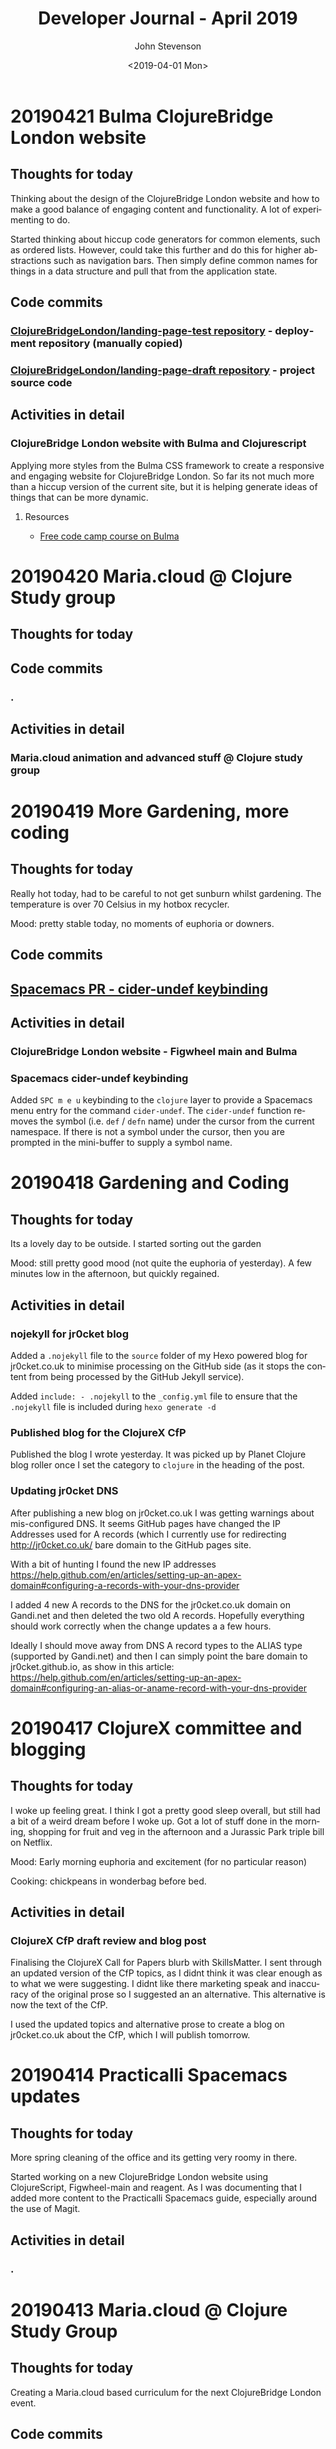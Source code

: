 #+TITLE:       Developer Journal - April 2019
#+AUTHOR:      John Stevenson
#+DATE:        <2019-04-01 Mon>
#+EMAIL:       john@jr0cket.co.uk
#+LANGUAGE:    en


* 20190421 Bulma ClojureBridge London website
** Thoughts for today
   Thinking about the design of the ClojureBridge London website and how to make a good balance of engaging content and functionality.  A lot of experimenting to do.

   Started thinking about hiccup code generators for common elements, such as ordered lists.  However, could take this further and do this for higher abstractions such as navigation bars.  Then simply define common names for things in a data structure and pull that from the application state.
** Code commits
*** [[https://github.com/ClojureBridgeLondon/landing-page-test][ClojureBridgeLondon/landing-page-test repository]] - deployment repository (manually copied)
*** [[https://github.com/ClojureBridgeLondon/landing-page-draft][ClojureBridgeLondon/landing-page-draft repository]] - project source code

** Activities in detail
*** ClojureBridge London website with Bulma and Clojurescript
    Applying more styles from the Bulma CSS framework to create a responsive and engaging website for ClojureBridge London.  So far its not much more than a hiccup version of the current site, but it is helping generate ideas of things that can be more dynamic.

**** Resources
     - [[https://scrimba.com/g/gbulma][Free code camp course on Bulma]]

* 20190420 Maria.cloud @ Clojure Study group
** Thoughts for today

** Code commits
*** .
** Activities in detail
*** Maria.cloud animation and advanced stuff @ Clojure study group

* 20190419 More Gardening, more coding
** Thoughts for today
   Really hot today, had to be careful to not get sunburn whilst gardening.  The temperature is over 70 Celsius in my hotbox recycler.

   Mood: pretty stable today, no moments of euphoria or downers.

** Code commits
** [[https://github.com/jr0cket/spacemacs/commit/5d62aba7002ddffc23856e02cc2ddacf12e60471][Spacemacs PR - cider-undef keybinding]]
** Activities in detail
*** ClojureBridge London website - Figwheel main and Bulma
*** Spacemacs cider-undef keybinding
    Added ~SPC m e u~ keybinding to the ~clojure~ layer to provide a Spacemacs menu entry for the command ~cider-undef~.  The ~cider-undef~ function removes the symbol (i.e. ~def~ / ~defn~ name) under the cursor from the current namespace.  If there is not a symbol under the cursor, then you are prompted in the mini-buffer to supply a symbol name.

* 20190418 Gardening and Coding
** Thoughts for today
   Its a lovely day to be outside.  I started sorting out the garden

   Mood: still pretty good mood (not quite the euphoria of yesterday).  A few minutes low in the afternoon, but quickly regained.

** Activities in detail
*** nojekyll for jr0cket blog
    Added a ~.nojekyll~ file to the ~source~ folder of my Hexo powered blog for jr0cket.co.uk to minimise processing on the GitHub side (as it stops the content from being processed by the GitHub Jekyll service).

    Added ~include: - .nojekyll~ to the ~_config.yml~ file to ensure that the ~.nojekyll~ file is included during ~hexo generate -d~

*** Published blog for the ClojureX CfP
    Published the blog I wrote yesterday.  It was picked up by Planet Clojure blog roller once I set the category to ~clojure~ in the heading of the post.
*** Updating jr0cket DNS
    After publishing a new blog on jr0cket.co.uk I was getting warnings about mis-configured DNS.  It seems GitHub pages have changed the IP Addresses used for A records (which I currently use for redirecting http://jr0cket.co.uk/ bare domain to the GitHub pages site.

    With a bit of hunting I found the new IP addresses https://help.github.com/en/articles/setting-up-an-apex-domain#configuring-a-records-with-your-dns-provider

    I added 4 new A records to the DNS for the jr0cket.co.uk domain on Gandi.net and then deleted the two old A records.  Hopefully everything should work correctly when the change updates a a few hours.

    Ideally I should move away from DNS A record types to the ALIAS type (supported by Gandi.net) and then I can simply point the bare domain to jr0cket.github.io, as show in this article: https://help.github.com/en/articles/setting-up-an-apex-domain#configuring-an-alias-or-aname-record-with-your-dns-provider

* 20190417 ClojureX committee and blogging
** Thoughts for today
   I woke up feeling great.  I think I got a pretty good sleep overall, but still had a bit of a weird dream before I woke up.  Got a lot of stuff done in the morning, shopping for fruit and veg in the afternoon and a Jurassic Park triple bill on Netflix.

   Mood: Early morning euphoria and excitement (for no particular reason)

   Cooking: chickpeans in wonderbag before bed.

** Activities in detail
*** ClojureX CfP draft review and blog post
    Finalising the ClojureX Call for Papers blurb with SkillsMatter.  I sent through an updated version of the CfP topics, as I didnt think it was clear enough as to what we were suggesting.  I didnt like there marketing speak and inaccuracy of the original prose so I suggested an an alternative.  This alternative is now the text of the CfP.

    I used the updated topics and alternative prose to create a blog on jr0cket.co.uk about the CfP, which I will publish tomorrow.

* 20190414 Practicalli Spacemacs updates
** Thoughts for today
   More spring cleaning of the office and its getting very roomy in there.

   Started working on a new ClojureBridge London website using ClojureScript, Figwheel-main and reagent.  As I was documenting that I added more content to the Practicalli Spacemacs guide, especially around the use of Magit.

** Activities in detail
*** .

* 20190413 Maria.cloud @ Clojure Study Group
** Thoughts for today
   Creating a Maria.cloud based curriculum for the next ClojureBridge London event.


** Code commits
*** .
** Activities in detail
*** Maria.cloud curriculum for ClojureBridge London
    - naming of files - is there a character limit? or some other limit to stop the files from showing?

*** ClojureScript site for ClojureBridge London website
*** Spacemacs: refresh gist list

* 20190411 Restart interview test
  I wasnt very focused a few days ago and mixed up the schedule for my technical interview.  So ended up rushing the solution and making a total travesty of it.  Starting from scratch today
** Thoughts for today

** Code commits
*** .
** Activities in detail
*** Devoxx 2019 volunteering
    Accepted volunteering for Devoxx 2019.  Emailed confirmation I can make all three days and supplied some suggested things I could volunteer for.

* 20190404 away from keyboard
* 20190403 Personal day
* 20190402 Ldnclj meetup - Blockchain
** Thoughts for today
  I received some sad personal news today, it has been waying quite heavily in the back of my mind. I am more than a little down about this.  Unfortunately I got caught up in that and was late setting off for an interview, then hit transport issues with the train.  Ended up not making the appointment unfortunately.

  Took the train home as I didnt have the energy to ride.

  Interesting question on creating stong enough passwords for symmetric encryption.  Daniel Compton recommended Diceware (Wikipedia), using several roles of a dice to create a number that is a lookup in a word list (e.g. The Electronic Freedom Frontier word list).  This gives a password of around half a dozen words separated with spaces, to create a very strong password.  Creating a website that generates these random passwords (in multiple languages) would be a great dojo and ClojureBridge exercise.

** Code commits
***
** Activities in detail
*** Presenting the meetup
    I put a brave face on things and introduced the speaker.  I am afraid I didnt do much of an introduction.

    It was an interesting journey across many subjects and really started to focus on specific topics once the audience engaged.  Some interesting projects were raised and could be talked about in further presentations.



* 20190401 Parliament vote round 2
** Thoughts for today
   Brexit is a disaster and the UK parliament is no longer fit for purpose.  Unfortunately, the UK parliament is elected by the UK population, which says very little good about them either...
** Code commits
*** Code interview challenge - local commit only
** Activities in detail
*** Short notice code challenge
    Cant share details, but I got a couple of coding challenges for an intervew Thursday Morning.  Had to drop a few things to try fit one in, but not much time.  Came up with some ideas of how I would like to solve the problem, but having tested the feasibility of those ideas.
